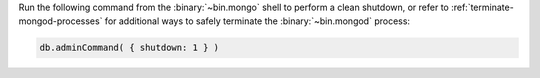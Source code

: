 Run the following command from the :binary:`~bin.mongo` shell to 
perform a clean shutdown, or refer to 
:ref:`terminate-mongod-processes` for additional ways to safely  
terminate the :binary:`~bin.mongod` process:

.. code-block:: javascript

   db.adminCommand( { shutdown: 1 } )
